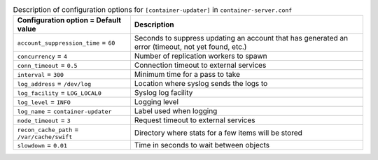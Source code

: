 ..
  Warning: Do not edit this file. It is automatically generated and your
  changes will be overwritten. The tool to do so lives in the
  openstack-doc-tools repository.

.. list-table:: Description of configuration options for ``[container-updater]`` in ``container-server.conf``
   :header-rows: 1
   :class: config-ref-table

   * - Configuration option = Default value
     - Description
   * - ``account_suppression_time`` = ``60``
     - Seconds to suppress updating an account that has generated an error (timeout, not yet found, etc.)
   * - ``concurrency`` = ``4``
     - Number of replication workers to spawn
   * - ``conn_timeout`` = ``0.5``
     - Connection timeout to external services
   * - ``interval`` = ``300``
     - Minimum time for a pass to take
   * - ``log_address`` = ``/dev/log``
     - Location where syslog sends the logs to
   * - ``log_facility`` = ``LOG_LOCAL0``
     - Syslog log facility
   * - ``log_level`` = ``INFO``
     - Logging level
   * - ``log_name`` = ``container-updater``
     - Label used when logging
   * - ``node_timeout`` = ``3``
     - Request timeout to external services
   * - ``recon_cache_path`` = ``/var/cache/swift``
     - Directory where stats for a few items will be stored
   * - ``slowdown`` = ``0.01``
     - Time in seconds to wait between objects
